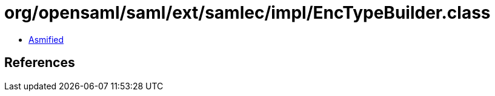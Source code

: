 = org/opensaml/saml/ext/samlec/impl/EncTypeBuilder.class

 - link:EncTypeBuilder-asmified.java[Asmified]

== References

